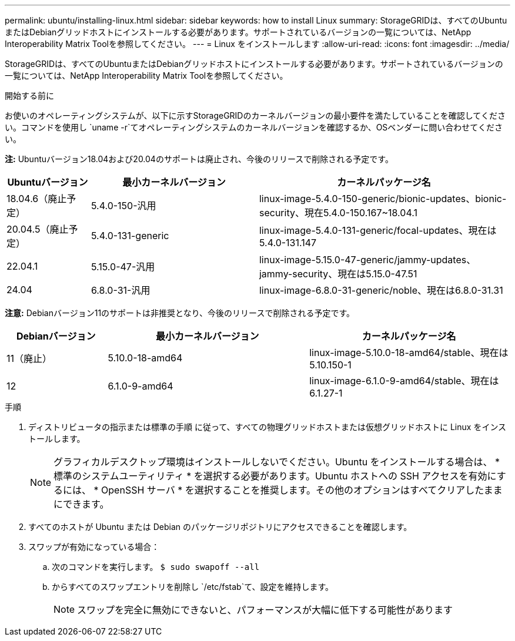 ---
permalink: ubuntu/installing-linux.html 
sidebar: sidebar 
keywords: how to install Linux 
summary: StorageGRIDは、すべてのUbuntuまたはDebianグリッドホストにインストールする必要があります。サポートされているバージョンの一覧については、NetApp Interoperability Matrix Toolを参照してください。 
---
= Linux をインストールします
:allow-uri-read: 
:icons: font
:imagesdir: ../media/


[role="lead"]
StorageGRIDは、すべてのUbuntuまたはDebianグリッドホストにインストールする必要があります。サポートされているバージョンの一覧については、NetApp Interoperability Matrix Toolを参照してください。

.開始する前に
お使いのオペレーティングシステムが、以下に示すStorageGRIDのカーネルバージョンの最小要件を満たしていることを確認してください。コマンドを使用し `uname -r`てオペレーティングシステムのカーネルバージョンを確認するか、OSベンダーに問い合わせてください。

*注:* Ubuntuバージョン18.04および20.04のサポートは廃止され、今後のリリースで削除される予定です。

[cols="1a,2a,3a"]
|===
| Ubuntuバージョン | 最小カーネルバージョン | カーネルパッケージ名 


 a| 
18.04.6（廃止予定）
 a| 
5.4.0-150-汎用
 a| 
linux-image-5.4.0-150-generic/bionic-updates、bionic-security、現在5.4.0-150.167~18.04.1



 a| 
20.04.5（廃止予定）
 a| 
5.4.0-131-generic
 a| 
linux-image-5.4.0-131-generic/focal-updates、現在は5.4.0-131.147



 a| 
22.04.1
 a| 
5.15.0-47-汎用
 a| 
linux-image-5.15.0-47-generic/jammy-updates、jammy-security、現在は5.15.0-47.51



 a| 
24.04
 a| 
6.8.0-31-汎用
 a| 
linux-image-6.8.0-31-generic/noble、現在は6.8.0-31.31

|===
*注意:* Debianバージョン11のサポートは非推奨となり、今後のリリースで削除される予定です。

[cols="1a,2a,2a"]
|===
| Debianバージョン | 最小カーネルバージョン | カーネルパッケージ名 


 a| 
11（廃止）
 a| 
5.10.0-18-amd64
 a| 
linux-image-5.10.0-18-amd64/stable、現在は5.10.150-1



 a| 
12
 a| 
6.1.0-9-amd64
 a| 
linux-image-6.1.0-9-amd64/stable、現在は6.1.27-1

|===
.手順
. ディストリビュータの指示または標準の手順 に従って、すべての物理グリッドホストまたは仮想グリッドホストに Linux をインストールします。
+

NOTE: グラフィカルデスクトップ環境はインストールしないでください。Ubuntu をインストールする場合は、 * 標準のシステムユーティリティ * を選択する必要があります。Ubuntu ホストへの SSH アクセスを有効にするには、 * OpenSSH サーバ * を選択することを推奨します。その他のオプションはすべてクリアしたままにできます。

. すべてのホストが Ubuntu または Debian のパッケージリポジトリにアクセスできることを確認します。
. スワップが有効になっている場合：
+
.. 次のコマンドを実行します。 `$ sudo swapoff --all`
.. からすべてのスワップエントリを削除し `/etc/fstab`て、設定を維持します。
+

NOTE: スワップを完全に無効にできないと、パフォーマンスが大幅に低下する可能性があります





